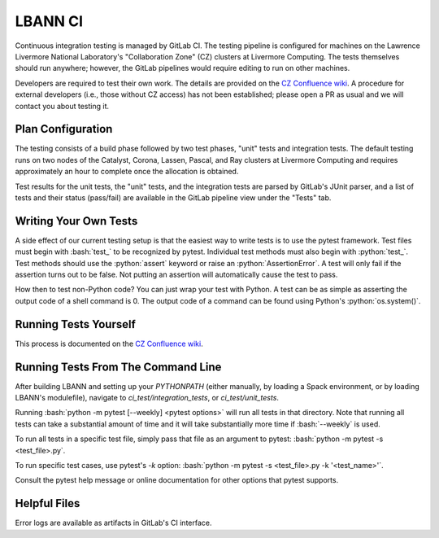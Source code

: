 .. role:: bash(code)
          :language: bash

.. role:: python(code)
          :language: python

LBANN CI
====================

Continuous integration testing is managed by GitLab CI. The testing
pipeline is configured for machines on the Lawrence Livermore National
Laboratory's "Collaboration Zone" (CZ) clusters at Livermore
Computing. The tests themselves should run anywhere; however, the
GitLab pipelines would require editing to run on other machines.

Developers are required to test their own work. The details are
provided on the `CZ Confluence wiki
<https://lc.llnl.gov/confluence/display/LBANN/LBANN%27s+Gitlab+CI+for+Internal+Developers>`_. A
procedure for external developers (i.e., those without CZ access) has
not been established; please open a PR as usual and we will contact
you about testing it.


Plan Configuration
----------------------------------------

The testing consists of a build phase followed by two test phases,
"unit" tests and integration tests. The default testing runs on two
nodes of the Catalyst, Corona, Lassen, Pascal, and Ray clusters at
Livermore Computing and requires approximately an hour to complete
once the allocation is obtained.

Test results for the unit tests, the "unit" tests, and the integration
tests are parsed by GitLab's JUnit parser, and a list of tests and
their status (pass/fail) are available in the GitLab pipeline view
under the "Tests" tab.

Writing Your Own Tests
----------------------------------------

A side effect of our current testing setup is that the easiest way to
write tests is to use the pytest framework. Test files must begin with
:bash:`test_` to be recognized by pytest. Individual test methods must
also begin with :python:`test_`. Test methods should use the
:python:`assert` keyword or raise an :python:`AssertionError`. A test
will only fail if the assertion turns out to be false.  Not putting an
assertion will automatically cause the test to pass.

How then to test non-Python code?
You can just wrap your test with Python.
A test can be as simple as asserting the output code of a shell command is 0.
The output code of a command can be found using Python's :python:`os.system()`.


Running Tests Yourself
----------------------------------------

This process is documented on the `CZ Confluence wiki
<https://lc.llnl.gov/confluence/display/LBANN/LBANN%27s+Gitlab+CI+for+Internal+Developers>`_.


Running Tests From The Command Line
----------------------------------------

After building LBANN and setting up your `PYTHONPATH` (either
manually, by loading a Spack environment, or by loading LBANN's
modulefile), navigate to `ci_test/integration_tests`, or
`ci_test/unit_tests`.

Running :bash:`python -m pytest [--weekly] <pytest options>` will run
all tests in that directory. Note that running all tests can take a
substantial amount of time and it will take substantially more time if
:bash:`--weekly` is used.

To run all tests in a specific test file, simply pass that file as an
argument to pytest: :bash:`python -m pytest -s <test_file>.py`.

To run specific test cases, use pytest's `-k` option:
:bash:`python -m pytest -s <test_file>.py -k '<test_name>'`.

Consult the pytest help message or online documentation for other
options that pytest supports.


Helpful Files
----------------------------------------

Error logs are available as artifacts in GitLab's CI interface.
